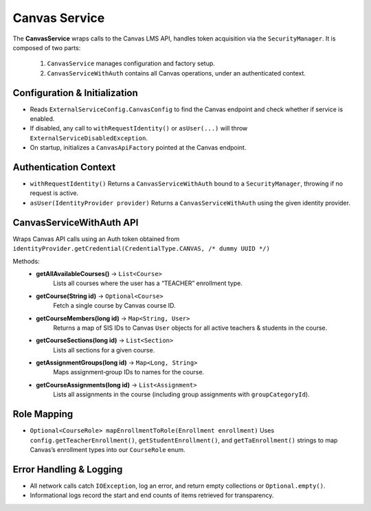 .. _CanvasService:

Canvas Service
==============

The **CanvasService** wraps calls to the Canvas LMS API, handles token acquisition via the ``SecurityManager``.  It is composed of two parts:

  1. ``CanvasService`` manages configuration and factory setup.  
  2. ``CanvasServiceWithAuth`` contains all Canvas operations, under an authenticated context.

Configuration & Initialization
------------------------------

- Reads ``ExternalServiceConfig.CanvasConfig`` to find the Canvas endpoint and check whether if service is enabled.
- If disabled, any call to ``withRequestIdentity()`` or ``asUser(...)`` will throw ``ExternalServiceDisabledException``.
- On startup, initializes a ``CanvasApiFactory`` pointed at the Canvas endpoint.

Authentication Context
----------------------

- ``withRequestIdentity()``
  Returns a ``CanvasServiceWithAuth`` bound to a ``SecurityManager``, throwing if no request is active.
- ``asUser(IdentityProvider provider)``  
  Returns a ``CanvasServiceWithAuth`` using the given identity provider.

CanvasServiceWithAuth API
-------------------------
Wraps Canvas API calls using an Auth token obtained from  
``identityProvider.getCredential(CredentialType.CANVAS, /* dummy UUID */)``

Methods:
    - **getAllAvailableCourses()** → ``List<Course>``
        Lists all courses where the user has a “TEACHER” enrollment type.  
    - **getCourse(String id)** → ``Optional<Course>`` 
        Fetch a single course by Canvas course ID.  
    - **getCourseMembers(long id)** → ``Map<String, User>``  
        Returns a map of SIS IDs to Canvas ``User`` objects for all active teachers & students in the course.  
    - **getCourseSections(long id)** → ``List<Section>``  
        Lists all sections for a given course.  
    - **getAssignmentGroups(long id)** → ``Map<Long, String>`` 
        Maps assignment‑group IDs to names for the course.  
    - **getCourseAssignments(long id)** → ``List<Assignment>``  
        Lists all assignments in the course (including group assignments with ``groupCategoryId``).  

Role Mapping
------------

- ``Optional<CourseRole> mapEnrollmentToRole(Enrollment enrollment)``  
  Uses ``config.getTeacherEnrollment()``, ``getStudentEnrollment()``, and ``getTaEnrollment()`` strings to map Canvas’s enrollment types into our ``CourseRole`` enum.

Error Handling & Logging
------------------------

- All network calls catch ``IOException``, log an error, and return empty collections or ``Optional.empty()``.
- Informational logs record the start and end counts of items retrieved for transparency.
